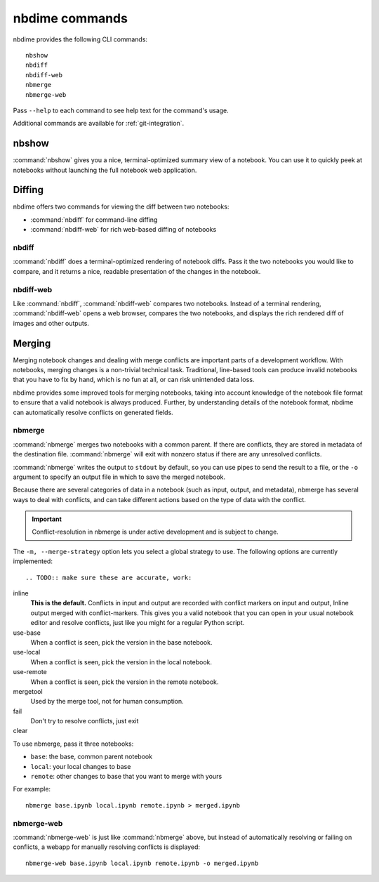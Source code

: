 ===============
nbdime commands
===============

nbdime provides the following CLI commands::

    nbshow
    nbdiff
    nbdiff-web
    nbmerge
    nbmerge-web

Pass ``--help`` to each command to see help text for the command's usage.

Additional commands are available for :ref:`git-integration`.

nbshow
======

:command:`nbshow` gives you a nice, terminal-optimized summary view of a notebook.
You can use it to quickly peek at notebooks without launching the full notebook web application.

.. TODO:: screenshot

Diffing
=======

nbdime offers two commands for viewing the diff between two notebooks:

- :command:`nbdiff` for command-line diffing
- :command:`nbdiff-web` for rich web-based diffing of notebooks

.. seealso::

    For more technical details on how nbdime compares notebooks, see :doc:`diffing`.

nbdiff
------

:command:`nbdiff` does a terminal-optimized rendering of notebook diffs.
Pass it the two notebooks you would like to compare,
and it returns a nice, readable presentation of the changes in the notebook.

.. TODO:: screenshot of console diff


nbdiff-web
----------

Like :command:`nbdiff`, :command:`nbdiff-web` compares two notebooks.
Instead of a terminal rendering, :command:`nbdiff-web` opens a web browser,
compares the two notebooks, and displays the rich rendered diff of images and
other outputs.

.. TODO:: screenshot of web diff

Merging
=======

Merging notebook changes and dealing with merge conflicts are important parts
of a development workflow. With notebooks, merging changes is a non-trivial
technical task. Traditional, line-based tools can produce invalid notebooks
that you have to fix by hand,
which is no fun at all, or can risk unintended data loss.

nbdime provides some improved tools for merging notebooks,
taking into account knowledge of the notebook file format
to ensure that a valid notebook is always produced.
Further, by understanding details of the notebook format,
nbdime can automatically resolve conflicts on generated fields.

.. seealso::

    For more details on how nbdime merges notebooks, see :doc:`merging`.

nbmerge
-------

:command:`nbmerge` merges two notebooks with a common parent.
If there are conflicts, they are stored in metadata of the destination file.
:command:`nbmerge` will exit with nonzero status if there are any unresolved
conflicts.

:command:`nbmerge` writes the output to ``stdout`` by default,
so you can use pipes to send the result to a file,
or the ``-o`` argument to specify an output file in which to save the merged
notebook.

Because there are several categories of data in a notebook (such as input, output, and metadata),
nbmerge has several ways to deal with conflicts,
and can take different actions based on the type of data with the conflict.

.. important::

    Conflict-resolution in nbmerge is under active development
    and is subject to change.

The ``-m, --merge-strategy`` option lets you select a global strategy to use.
The following options are currently implemented::

.. TODO:: make sure these are accurate, work:

inline
    **This is the default.**
    Conflicts in input and output are recorded with conflict markers on input and output,
    Inline output merged with conflict-markers.
    This gives you a valid notebook that you can open in your usual notebook editor
    and resolve conflicts, just like you might for a regular Python script.

use-base
    When a conflict is seen, pick the version in the base notebook.

use-local
    When a conflict is seen, pick the version in the local notebook.

use-remote
    When a conflict is seen, pick the version in the remote notebook.

mergetool
    Used by the merge tool, not for human consumption.

fail
    Don't try to resolve conflicts, just exit

clear
    .. TODO:: Will we have this?

To use nbmerge, pass it three notebooks:

- ``base``: the base, common parent notebook
- ``local``: your local changes to base
- ``remote``: other changes to base that you want to merge with yours

For example::

    nbmerge base.ipynb local.ipynb remote.ipynb > merged.ipynb

.. TODO:: screenshot of auto merge


nbmerge-web
-----------

:command:`nbmerge-web` is just like :command:`nbmerge` above,
but instead of automatically resolving or failing on conflicts,
a webapp for manually resolving conflicts is displayed::

    nbmerge-web base.ipynb local.ipynb remote.ipynb -o merged.ipynb

.. TODO:: screenshot of merge tool
